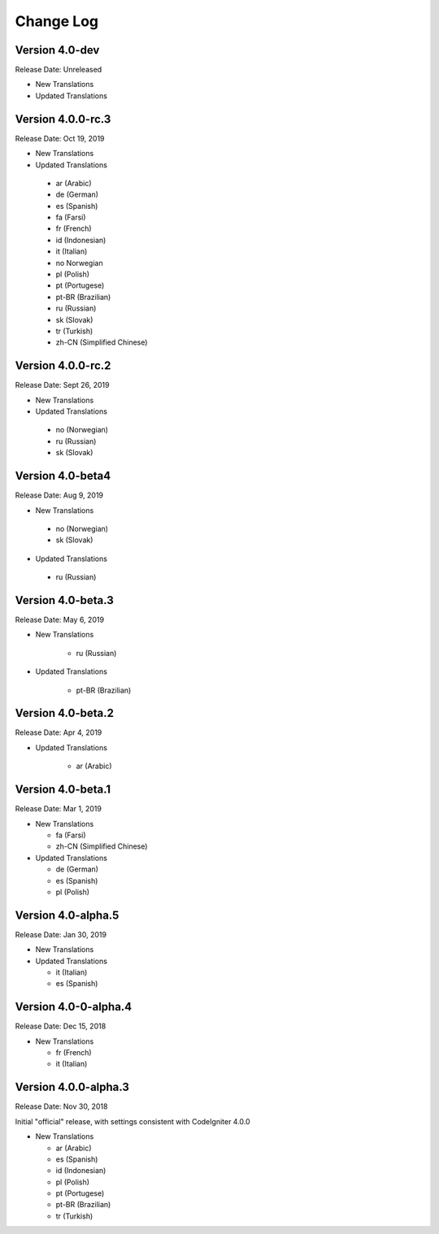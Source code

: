 ##########
Change Log
##########

Version 4.0-dev
==============================

Release Date: Unreleased

-   New Translations
   
-   Updated Translations

Version 4.0.0-rc.3
==============================

Release Date: Oct 19, 2019

-   New Translations
   
-   Updated Translations

   - ar (Arabic)
   - de (German)
   - es (Spanish)
   - fa (Farsi)
   - fr (French)
   - id (Indonesian)
   - it (Italian)
   - no Norwegian
   - pl (Polish)
   - pt (Portugese)
   - pt-BR (Brazilian)
   - ru (Russian)
   - sk (Slovak)
   - tr (Turkish)
   - zh-CN (Simplified Chinese)

Version 4.0.0-rc.2
==============================

Release Date: Sept 26, 2019

-   New Translations
   
-   Updated Translations

   - no (Norwegian)
   - ru (Russian)
   - sk (Slovak)

Version 4.0-beta4
==============================

Release Date: Aug 9, 2019

-   New Translations
   
   - no (Norwegian)
   - sk (Slovak)
   
-   Updated Translations

   - ru (Russian)

      
Version 4.0-beta.3
==============================

Release Date: May 6, 2019

-   New Translations

      - ru (Russian)
   
-   Updated Translations

      - pt-BR (Brazilian)
   
Version 4.0-beta.2
==============================

Release Date: Apr 4, 2019

-   Updated Translations

      - ar (Arabic)
   
Version 4.0-beta.1
==============================

Release Date: Mar 1, 2019

-   New Translations

    - fa (Farsi)
    - zh-CN (Simplified Chinese)
    
-   Updated Translations

    - de (German)
    - es (Spanish)
    - pl (Polish)
    
Version 4.0-alpha.5
==================================

Release Date: Jan 30, 2019

-   New Translations

-   Updated Translations

    - it (Italian)
    - es (Spanish)
    
Version 4.0-0-alpha.4
====================================

Release Date: Dec 15, 2018

-   New Translations

    - fr (French)
    - it (Italian)
    
Version 4.0.0-alpha.3
====================================

Release Date: Nov 30, 2018

Initial "official" release, with settings consistent with CodeIgniter 4.0.0

-   New Translations

    - ar (Arabic)
    - es (Spanish)
    - id (Indonesian)
    - pl (Polish)
    - pt (Portugese)
    - pt-BR (Brazilian)
    - tr (Turkish)
